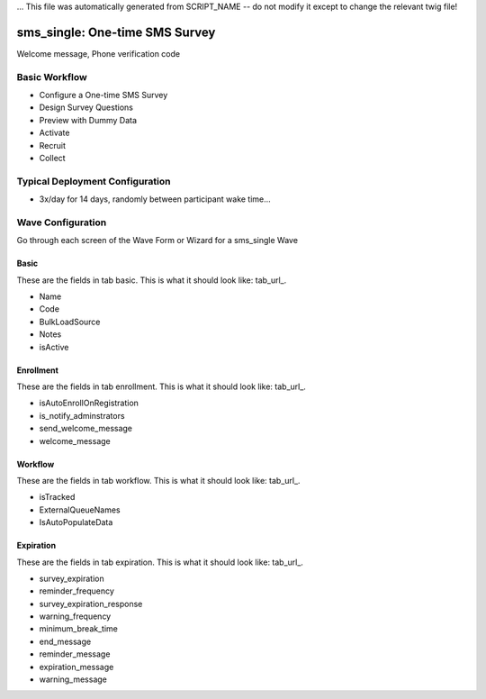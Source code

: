 ... This file was automatically generated from SCRIPT_NAME -- do not modify it except to change the relevant twig file!

..  _sms_single_type:

sms_single: One-time SMS Survey
=======================================
Welcome message, Phone verification code

Basic Workflow
-------------------------
* Configure a One-time SMS Survey
* Design Survey Questions
* Preview with Dummy Data
* Activate
* Recruit
* Collect

Typical Deployment Configuration
--------------------------------

* 3x/day for 14 days, randomly between participant wake time...

Wave Configuration
------------------------

Go through each screen of the Wave Form or Wizard for a sms_single Wave

Basic
^^^^^^^^^^^^^^^^^^^^^^^^^^^^^^^^^^^^^^^^^^^^^^^^^^^^^^^^^^

.. _tab_url: basic http://survos.l.stagingsurvos.com/wave_repo/new?surveyType=sms_single#basic

These are the fields in tab basic.   This is what it should look like: tab_url_.


.. image:: http://dummyimage.com/600x400/000/fff&text=sms_single+Wave+Tab+basic
    :height: 400
    :width: 600
    :scale: 50
    :alt: Rendered Form sms_single Wave Tab basic

* Name
* Code
* BulkLoadSource
* Notes
* isActive

Enrollment
^^^^^^^^^^^^^^^^^^^^^^^^^^^^^^^^^^^^^^^^^^^^^^^^^^^^^^^^^^

.. _tab_url: enrollment http://survos.l.stagingsurvos.com/wave_repo/new?surveyType=sms_single#enrollment

These are the fields in tab enrollment.   This is what it should look like: tab_url_.


.. image:: http://dummyimage.com/600x400/000/fff&text=sms_single+Wave+Tab+enrollment
    :height: 400
    :width: 600
    :scale: 50
    :alt: Rendered Form sms_single Wave Tab enrollment

* isAutoEnrollOnRegistration
* is_notify_adminstrators
* send_welcome_message
* welcome_message

Workflow
^^^^^^^^^^^^^^^^^^^^^^^^^^^^^^^^^^^^^^^^^^^^^^^^^^^^^^^^^^

.. _tab_url: workflow http://survos.l.stagingsurvos.com/wave_repo/new?surveyType=sms_single#workflow

These are the fields in tab workflow.   This is what it should look like: tab_url_.


.. image:: http://dummyimage.com/600x400/000/fff&text=sms_single+Wave+Tab+workflow
    :height: 400
    :width: 600
    :scale: 50
    :alt: Rendered Form sms_single Wave Tab workflow

* isTracked
* ExternalQueueNames
* IsAutoPopulateData

Expiration
^^^^^^^^^^^^^^^^^^^^^^^^^^^^^^^^^^^^^^^^^^^^^^^^^^^^^^^^^^

.. _tab_url: expiration http://survos.l.stagingsurvos.com/wave_repo/new?surveyType=sms_single#expiration

These are the fields in tab expiration.   This is what it should look like: tab_url_.


.. image:: http://dummyimage.com/600x400/000/fff&text=sms_single+Wave+Tab+expiration
    :height: 400
    :width: 600
    :scale: 50
    :alt: Rendered Form sms_single Wave Tab expiration

* survey_expiration
* reminder_frequency
* survey_expiration_response
* warning_frequency
* minimum_break_time
* end_message
* reminder_message
* expiration_message
* warning_message

